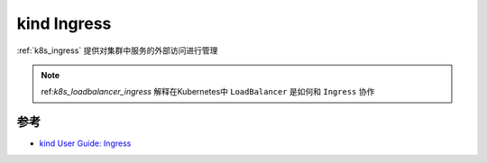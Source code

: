 .. _kind_ingress:

====================
kind Ingress
====================

:ref:`k8s_ingress` 提供对集群中服务的外部访问进行管理

.. note::

   ref:`k8s_loadbalancer_ingress` 解释在Kubernetes中 ``LoadBalancer`` 是如何和 ``Ingress`` 协作

参考
======

- `kind User Guide: Ingress <https://kind.sigs.k8s.io/docs/user/ingress/>`_
